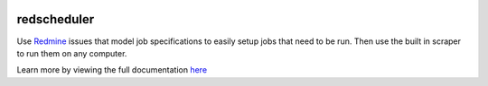 .. image:: https://travis-ci.org/VDBWRAIR/redscheduler.svg
    :target: https://travis-ci.org/VDBWRAIR/redscheduler

.. image:: https://coveralls.io/repos/VDBWRAIR/redscheduler/badge.svg?branch=master
    :target: https://coveralls.io/r/VDBWRAIR/redscheduler?branch=master

.. image:: https://badge.fury.io/py/redscheduler.svg
    :target: https://badge.fury.io/py/redscheduler

.. image:: https://readthedocs.org/projects/redscheduler/badge/?version=latest
    :target: http://redscheduler.readthedocs.org/en/latest
    :alt: Documentation Status

redscheduler
============

Use `Redmine <http://www.redmine.org>`_ issues that model job specifications to 
easily setup jobs that need to be run. Then use the built in scraper to run them
on any computer.

Learn more by viewing the full documentation 
`here <http://redscheduler.readthedocs.org>`_
